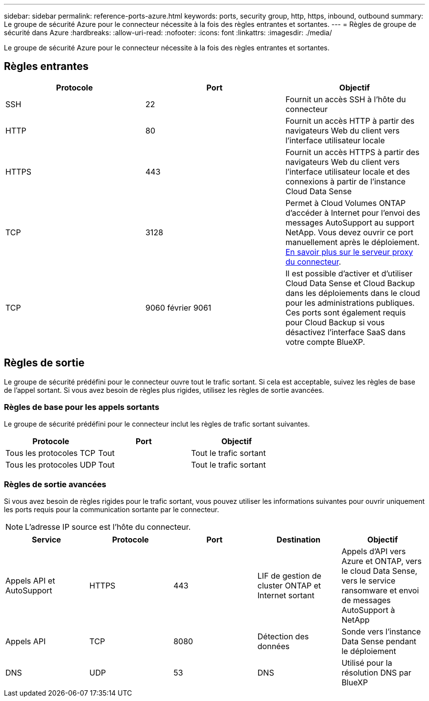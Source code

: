 ---
sidebar: sidebar 
permalink: reference-ports-azure.html 
keywords: ports, security group, http, https, inbound, outbound 
summary: Le groupe de sécurité Azure pour le connecteur nécessite à la fois des règles entrantes et sortantes. 
---
= Règles de groupe de sécurité dans Azure
:hardbreaks:
:allow-uri-read: 
:nofooter: 
:icons: font
:linkattrs: 
:imagesdir: ./media/


[role="lead"]
Le groupe de sécurité Azure pour le connecteur nécessite à la fois des règles entrantes et sortantes.



== Règles entrantes

[cols="3*"]
|===
| Protocole | Port | Objectif 


| SSH | 22 | Fournit un accès SSH à l'hôte du connecteur 


| HTTP | 80 | Fournit un accès HTTP à partir des navigateurs Web du client vers l'interface utilisateur locale 


| HTTPS | 443 | Fournit un accès HTTPS à partir des navigateurs Web du client vers l'interface utilisateur locale et des connexions à partir de l'instance Cloud Data Sense 


| TCP | 3128 | Permet à Cloud Volumes ONTAP d'accéder à Internet pour l'envoi des messages AutoSupport au support NetApp. Vous devez ouvrir ce port manuellement après le déploiement. <<Proxy server for AutoSupport messages,En savoir plus sur le serveur proxy du connecteur>>. 


| TCP | 9060 février 9061 | Il est possible d'activer et d'utiliser Cloud Data Sense et Cloud Backup dans les déploiements dans le cloud pour les administrations publiques. Ces ports sont également requis pour Cloud Backup si vous désactivez l'interface SaaS dans votre compte BlueXP. 
|===


== Règles de sortie

Le groupe de sécurité prédéfini pour le connecteur ouvre tout le trafic sortant. Si cela est acceptable, suivez les règles de base de l'appel sortant. Si vous avez besoin de règles plus rigides, utilisez les règles de sortie avancées.



=== Règles de base pour les appels sortants

Le groupe de sécurité prédéfini pour le connecteur inclut les règles de trafic sortant suivantes.

[cols="3*"]
|===
| Protocole | Port | Objectif 


| Tous les protocoles TCP | Tout | Tout le trafic sortant 


| Tous les protocoles UDP | Tout | Tout le trafic sortant 
|===


=== Règles de sortie avancées

Si vous avez besoin de règles rigides pour le trafic sortant, vous pouvez utiliser les informations suivantes pour ouvrir uniquement les ports requis pour la communication sortante par le connecteur.


NOTE: L'adresse IP source est l'hôte du connecteur.

[cols="5*"]
|===
| Service | Protocole | Port | Destination | Objectif 


| Appels API et AutoSupport | HTTPS | 443 | LIF de gestion de cluster ONTAP et Internet sortant | Appels d'API vers Azure et ONTAP, vers le cloud Data Sense, vers le service ransomware et envoi de messages AutoSupport à NetApp 


| Appels API | TCP | 8080 | Détection des données | Sonde vers l'instance Data Sense pendant le déploiement 


| DNS | UDP | 53 | DNS | Utilisé pour la résolution DNS par BlueXP 
|===